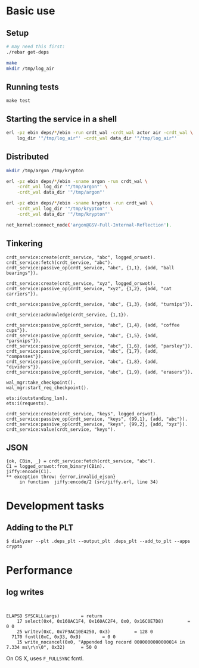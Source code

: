 * Basic use
** Setup
#+BEGIN_SRC sh
# may need this first:
./rebar get-deps

make
mkdir /tmp/log_air
#+END_SRC

** Running tests
: make test

** Starting the service in a shell
#+BEGIN_SRC sh
erl -pz ebin deps/*/ebin -run crdt_wal -crdt_wal actor air -crdt_wal \
    log_dir '"/tmp/log_air"' -crdt_wal data_dir '"/tmp/log_air"'
#+END_SRC

** Distributed

#+BEGIN_SRC sh
mkdir /tmp/argon /tmp/krypton

erl -pz ebin deps/*/ebin -sname argon -run crdt_wal \
    -crdt_wal log_dir '"/tmp/argon"' \
    -crdt_wal data_dir '"/tmp/argon"'

erl -pz ebin deps/*/ebin -sname krypton -run crdt_wal \
    -crdt_wal log_dir '"/tmp/krypton"' \
    -crdt_wal data_dir '"/tmp/krypton"'

net_kernel:connect_node('argon@GSV-Full-Internal-Reflection').

#+END_SRC

** Tinkering
#+BEGIN_EXAMPLE
crdt_service:create(crdt_service, "abc", logged_orswot).
crdt_service:fetch(crdt_service, "abc").
crdt_service:passive_op(crdt_service, "abc", {1,1}, {add, "ball bearings"}).

crdt_service:create(crdt_service, "xyz", logged_orswot).
crdt_service:passive_op(crdt_service, "xyz", {1,2}, {add, "cat carriers"}).

crdt_service:passive_op(crdt_service, "abc", {1,3}, {add, "turnips"}).

crdt_service:acknowledge(crdt_service, {1,1}).

crdt_service:passive_op(crdt_service, "abc", {1,4}, {add, "coffee cups"}).
crdt_service:passive_op(crdt_service, "abc", {1,5}, {add, "parsnips"}).
crdt_service:passive_op(crdt_service, "abc", {1,6}, {add, "parsley"}).
crdt_service:passive_op(crdt_service, "abc", {1,7}, {add, "compasses"}).
crdt_service:passive_op(crdt_service, "abc", {1,8}, {add, "dividers"}).
crdt_service:passive_op(crdt_service, "abc", {1,9}, {add, "erasers"}).

wal_mgr:take_checkpoint().
wal_mgr:start_req_checkpoint().

ets:i(outstanding_lsn).
ets:i(requests).
#+END_EXAMPLE

#+BEGIN_EXAMPLE
crdt_service:create(crdt_service, "keys", logged_orswot).
crdt_service:passive_op(crdt_service, "keys", {99,1}, {add, "abc"}).
crdt_service:passive_op(crdt_service, "keys", {99,2}, {add, "xyz"}).
crdt_service:value(crdt_service, "keys").
#+END_EXAMPLE

** JSON

#+BEGIN_EXAMPLE
{ok, CBin, _} = crdt_service:fetch(crdt_service, "abc").
C1 = logged_orswot:from_binary(CBin).
jiffy:encode(C1).
** exception throw: {error,invalid_ejson}
     in function  jiffy:encode/2 (src/jiffy.erl, line 34)
#+END_EXAMPLE

* Development tasks

** Adding to the PLT
: $ dialyzer --plt .deps_plt --output_plt .deps_plt --add_to_plt --apps crypto

* Performance

** log writes

: 

#+BEGIN_EXAMPLE
 ELAPSD SYSCALL(args) 		 = return
     17 select(0x4, 0x160AC1F4, 0x160AC2F4, 0x0, 0x16C0E7D8)		 = 0 0
     25 writev(0xC, 0x7F9AC10E4250, 0x3)		 = 128 0
   7170 fcntl(0xC, 0x33, 0x9)		 = 0 0
     15 write_nocancel(0x0, "Appended log record 0000000000000014 in 7.334 ms\r\n\0", 0x32)		 = 50 0
#+END_EXAMPLE

On OS X, uses =F_FULLSYNC= fcntl.
